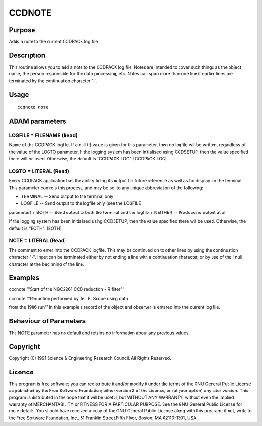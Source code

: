

CCDNOTE
=======


Purpose
~~~~~~~
Adds a note to the current CCDPACK log file


Description
~~~~~~~~~~~
This routine allows you to add a note to the CCDPACK log file. Notes
are intended to cover such things as the object name, the person
responsible for the data processing, etc. Notes can span more than one
line if earlier lines are terminated by the continuation character
'-'.


Usage
~~~~~


::

    
       ccdnote note
       



ADAM parameters
~~~~~~~~~~~~~~~



LOGFILE = FILENAME (Read)
`````````````````````````
Name of the CCDPACK logfile. If a null (!) value is given for this
parameter, then no logfile will be written, regardless of the value of
the LOGTO parameter.
If the logging system has been initialised using CCDSETUP, then the
value specified there will be used. Otherwise, the default is
"CCDPACK.LOG". [CCDPACK.LOG]



LOGTO = LITERAL (Read)
``````````````````````
Every CCDPACK application has the ability to log its output for future
reference as well as for display on the terminal. This parameter
controls this process, and may be set to any unique abbreviation of
the following:

+ TERMINAL -- Send output to the terminal only
+ LOGFILE -- Send output to the logfile only (see the LOGFILE
parameter)
+ BOTH -- Send output to both the terminal and the logfile
+ NEITHER -- Produce no output at all

If the logging system has been initialised using CCDSETUP, then the
value specified there will be used. Otherwise, the default is "BOTH".
[BOTH]



NOTE = LITERAL (Read)
`````````````````````
The comment to enter into the CCDPACK logfile. This may be continued
on to other lines by using the continuation character "-". Input can
be terminated either by not ending a line with a continuation
character, or by use of the ! null character at the beginning of the
line.



Examples
~~~~~~~~
ccdnote '"Start of the NGC2261 CCD reduction - R filter"'

ccdnote '"Reduction performed by Tel. E. Scope using data

from the 1986 run"'
In this example a record of the object and observer is entered into
the current log file.



Behaviour of Parameters
~~~~~~~~~~~~~~~~~~~~~~~
The NOTE parameter has no default and retains no information about any
previous values.


Copyright
~~~~~~~~~
Copyright (C) 1991 Science & Engineering Research Council. All Rights
Reserved.


Licence
~~~~~~~
This program is free software; you can redistribute it and/or modify
it under the terms of the GNU General Public License as published by
the Free Software Foundation; either version 2 of the License, or (at
your option) any later version.
This program is distributed in the hope that it will be useful, but
WITHOUT ANY WARRANTY; without even the implied warranty of
MERCHANTABILITY or FITNESS FOR A PARTICULAR PURPOSE. See the GNU
General Public License for more details.
You should have received a copy of the GNU General Public License
along with this program; if not, write to the Free Software
Foundation, Inc., 51 Franklin Street,Fifth Floor, Boston, MA
02110-1301, USA


